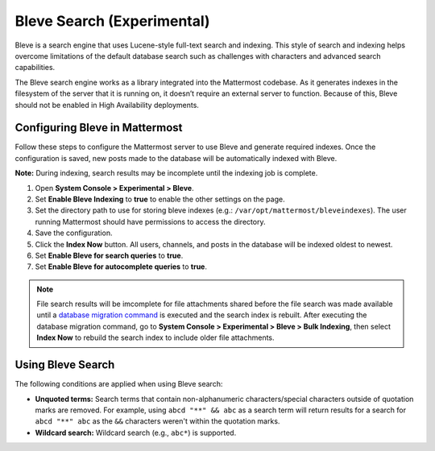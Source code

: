 Bleve Search (Experimental)
===========================

Bleve is a search engine that uses Lucene-style full-text search and indexing. This style of search and indexing helps overcome limitations of the default database search such as challenges with characters and advanced search capabilities.

The Bleve search engine works as a library integrated into the Mattermost codebase. As it generates indexes in the filesystem of the server that it is running on, it doesn’t require an external server to function. Because of this, Bleve should not be enabled in High Availability deployments.

Configuring Bleve in Mattermost
-------------------------------

Follow these steps to configure the Mattermost server to use Bleve and generate required indexes. Once the configuration is saved, new posts made to the database will be automatically indexed with Bleve.

**Note:** During indexing, search results may be incomplete until the indexing job is complete.

1. Open **System Console > Experimental > Bleve**.
2. Set **Enable Bleve Indexing** to **true** to enable the other settings on the page.
3. Set the directory path to use for storing bleve indexes (e.g.: ``/var/opt/mattermost/bleveindexes``). The user running Mattermost should have permissions to access the directory.
4. Save the configuration.
5. Click the **Index Now** button. All users, channels, and posts in the database will be indexed oldest to newest.
6. Set **Enable Bleve for search queries** to **true**.
7. Set **Enable Bleve for autocomplete queries** to **true**.

.. note::

  File search results will be imcomplete for file attachments shared before the file search was made available until a `database migration command <https://docs.mattermost.com/administration/command-line-tools.html#mattermost-extract-documents-content>`__ is executed and the search index is rebuilt. After executing the database migration command, go to **System Console > Experimental > Bleve > Bulk Indexing**, then select **Index Now** to rebuild the search index to include older file attachments. 

Using Bleve Search
------------------

The following conditions are applied when using Bleve search:

* **Unquoted terms:** Search terms that contain non-alphanumeric characters/special characters outside of quotation marks are removed. For example, using ``abcd "**" && abc`` as a search term will return results for a search for ``abcd "**" abc`` as the ``&&`` characters weren't within the quotation marks.
* **Wildcard search:** Wildcard search (e.g., ``abc*``) is supported.

